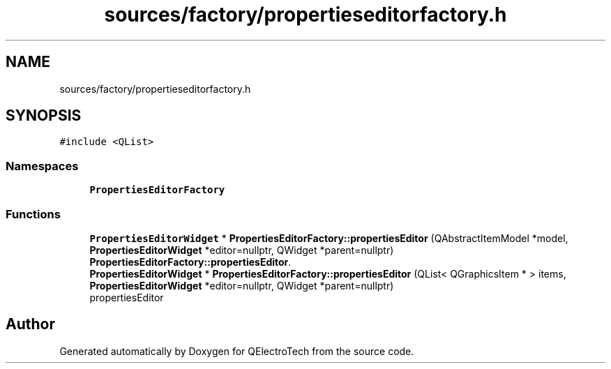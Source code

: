 .TH "sources/factory/propertieseditorfactory.h" 3 "Thu Aug 27 2020" "Version 0.8-dev" "QElectroTech" \" -*- nroff -*-
.ad l
.nh
.SH NAME
sources/factory/propertieseditorfactory.h
.SH SYNOPSIS
.br
.PP
\fC#include <QList>\fP
.br

.SS "Namespaces"

.in +1c
.ti -1c
.RI " \fBPropertiesEditorFactory\fP"
.br
.in -1c
.SS "Functions"

.in +1c
.ti -1c
.RI "\fBPropertiesEditorWidget\fP * \fBPropertiesEditorFactory::propertiesEditor\fP (QAbstractItemModel *model, \fBPropertiesEditorWidget\fP *editor=nullptr, QWidget *parent=nullptr)"
.br
.RI "\fBPropertiesEditorFactory::propertiesEditor\fP\&. "
.ti -1c
.RI "\fBPropertiesEditorWidget\fP * \fBPropertiesEditorFactory::propertiesEditor\fP (QList< QGraphicsItem * > items, \fBPropertiesEditorWidget\fP *editor=nullptr, QWidget *parent=nullptr)"
.br
.RI "propertiesEditor "
.in -1c
.SH "Author"
.PP 
Generated automatically by Doxygen for QElectroTech from the source code\&.
